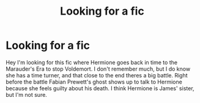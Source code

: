 #+TITLE: Looking for a fic

* Looking for a fic
:PROPERTIES:
:Author: Dazzling_Sympathy_34
:Score: 0
:DateUnix: 1610100871.0
:DateShort: 2021-Jan-08
:FlairText: What's That Fic?
:END:
Hey I'm looking for this fic where Hermione goes back in time to the Marauder's Era to stop Voldemort. I don't remember much, but I do know she has a time turner, and that close to the end theres a big battle. Right before the battle Fabian Prewett's ghost shows up to talk to Hermione because she feels guilty about his death. I think Hermione is James' sister, but I'm not sure.

